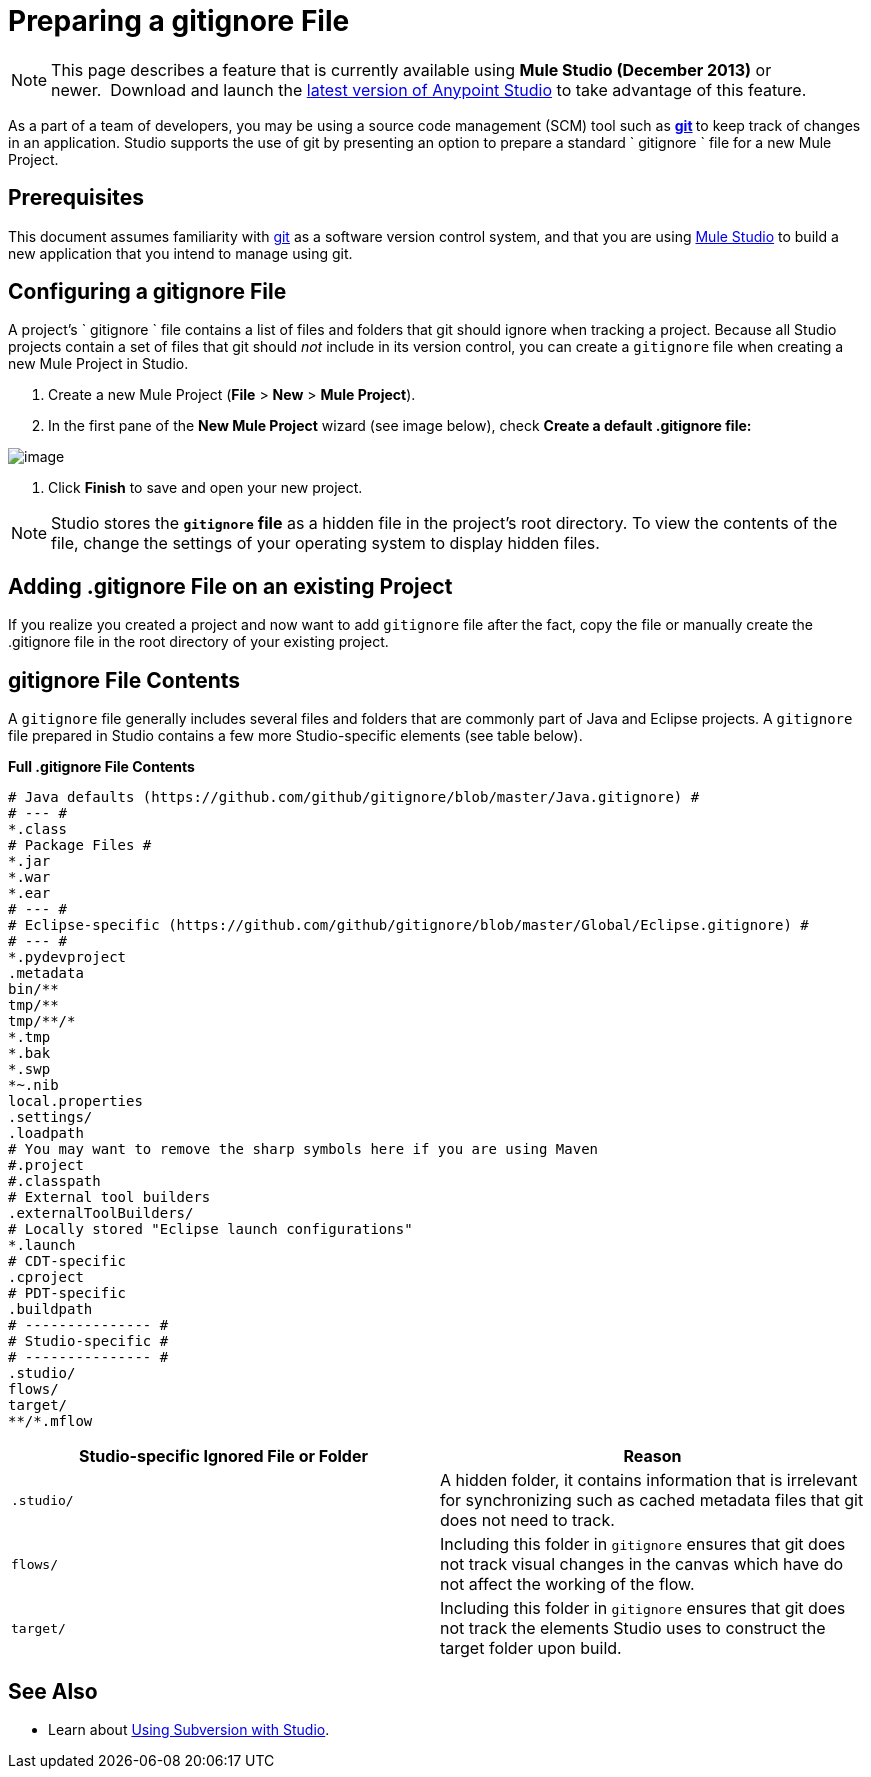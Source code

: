= Preparing a gitignore File
:keywords: anypoint studio, esb, git, github, gitignore, versioning

[NOTE]
This page describes a feature that is currently available using *Mule Studio (December 2013)* or newer.  Download and launch the link:http://www.mulesoft.com/mule-esb-open-source-esb[latest version of Anypoint Studio] to take advantage of this feature.

As a part of a team of developers, you may be using a source code management (SCM) tool such as **http://git-scm.com/[git] **to keep track of changes in an application. Studio supports the use of git by presenting an option to prepare a standard ` gitignore ` file for a new Mule Project.

== Prerequisites

This document assumes familiarity with link:http://git-scm.com/[git] as a software version control system, and that you are using link:/anypoint-studio/v/6/[Mule Studio] to build a new application that you intend to manage using git.

== Configuring a gitignore File

A project's ` gitignore ` file contains a list of files and folders that git should ignore when tracking a project. Because all Studio projects contain a set of files that git should _not_ include in its version control, you can create a `gitignore` file when creating a new Mule Project in Studio.

. Create a new Mule Project (*File* > *New* > *Mule Project*).
. In the first pane of the *New Mule Project* wizard (see image below), check **Create a default .gitignore file:**

image:MujeProject.png[image]

. Click *Finish* to save and open your new project.

[NOTE]
Studio stores the *`gitignore` file* as a hidden file in the project's root directory. To view the contents of the file, change the settings of your operating system to display hidden files.

== Adding .gitignore File on an existing Project

If you realize you created a project and now want to add `gitignore` file after the fact, copy the file or manually create the .gitignore file in the root directory of your existing project.

== gitignore File Contents

A `gitignore` file generally includes several files and folders that are commonly part of Java and Eclipse projects. A `gitignore` file prepared in Studio contains a few more Studio-specific elements (see table below). 

*Full .gitignore File Contents*

[source, java, linenums]
----
# Java defaults (https://github.com/github/gitignore/blob/master/Java.gitignore) #
# --- #
*.class
# Package Files #
*.jar
*.war
*.ear
# --- #
# Eclipse-specific (https://github.com/github/gitignore/blob/master/Global/Eclipse.gitignore) #
# --- #
*.pydevproject
.metadata
bin/**
tmp/**
tmp/**/*
*.tmp
*.bak
*.swp
*~.nib
local.properties
.settings/
.loadpath
# You may want to remove the sharp symbols here if you are using Maven
#.project
#.classpath
# External tool builders
.externalToolBuilders/
# Locally stored "Eclipse launch configurations"
*.launch
# CDT-specific
.cproject
# PDT-specific
.buildpath
# --------------- #
# Studio-specific #
# --------------- #
.studio/
flows/
target/
**/*.mflow
----


[%header,cols="2*a"]
|===
|Studio-specific Ignored File or Folder |Reason
|

[source, code, linenums]
----
.studio/
----

|A hidden folder, it contains information that is irrelevant for synchronizing such as cached metadata files that git does not need to track.
|

[source, code, linenums]
----
flows/
----

|Including this folder in `gitignore` ensures that git does not track visual changes in the canvas which have do not affect the working of the flow.
|

[source, code, linenums]
----
target/
----

|Including this folder in `gitignore` ensures that git does not track the elements Studio uses to construct the target folder upon build.
|===

== See Also

* Learn about link:/anypoint-studio/v/5/using-subversion-with-studio[Using Subversion with Studio].
